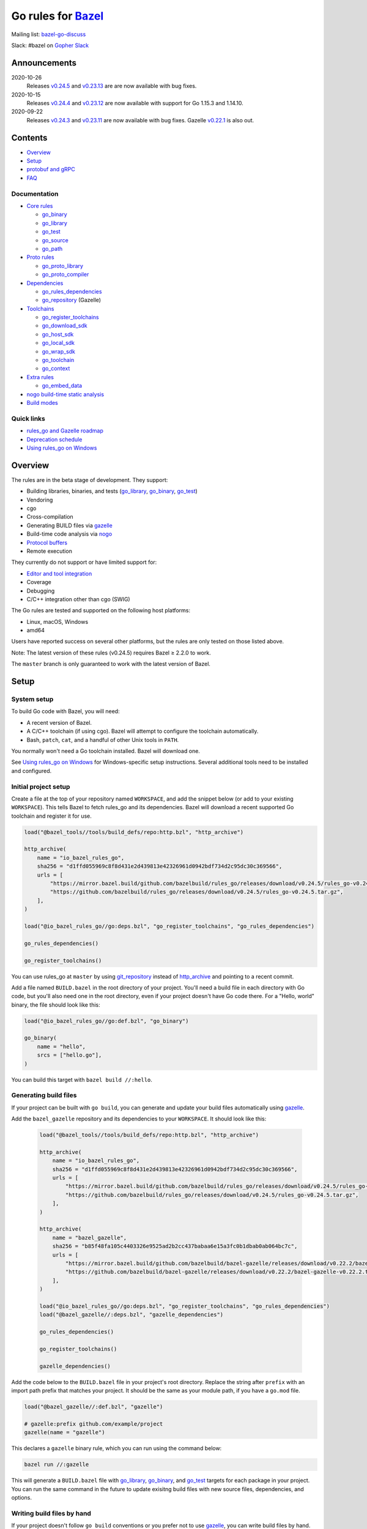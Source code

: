 Go rules for Bazel_
=====================

.. Links to external sites and pages
.. _//tests/core/cross: https://github.com/bazelbuild/rules_go/blob/master/tests/core/cross/BUILD.bazel
.. _Avoiding conflicts: proto/core.rst#avoiding-conflicts
.. _Bazel labels: https://docs.bazel.build/versions/master/build-ref.html#labels
.. _Bazel: https://bazel.build/
.. _Build modes: go/modes.rst
.. _Core rules: go/core.rst
.. _Dependencies: go/dependencies.rst
.. _Deprecation schedule: https://github.com/bazelbuild/rules_go/wiki/Deprecation-schedule
.. _Editor and tool integration: https://github.com/bazelbuild/rules_go/wiki/Editor-and-tool-integration
.. _Gopher Slack: https://invite.slack.golangbridge.org/
.. _Overriding dependencies: go/dependencies.rst#overriding-dependencies
.. _Proto dependencies: go/dependencies.rst#proto-dependencies
.. _Proto rules: proto/core.rst
.. _Protocol buffers: proto/core.rst
.. _Running Bazel Tests on Travis CI: https://kev.inburke.com/kevin/bazel-tests-on-travis-ci/
.. _Toolchains: go/toolchains.rst
.. _Using rules_go on Windows: windows.rst
.. _bazel-go-discuss: https://groups.google.com/forum/#!forum/bazel-go-discuss
.. _configuration transition: https://docs.bazel.build/versions/master/skylark/lib/transition.html
.. _gRPC dependencies: go/dependencies.rst#grpc-dependencies
.. _gazelle update-repos: https://github.com/bazelbuild/bazel-gazelle#update-repos
.. _gazelle: https://github.com/bazelbuild/bazel-gazelle
.. _github.com/bazelbuild/bazel-gazelle: https://github.com/bazelbuild/bazel-gazelle
.. _github.com/bazelbuild/rules_go/go/tools/bazel: https://pkg.go.dev/github.com/bazelbuild/rules_go/go/tools/bazel?tab=doc
.. _korfuri/bazel-travis Use Bazel with Travis CI: https://github.com/korfuri/bazel-travis
.. _nogo build-time static analysis: go/nogo.rst
.. _nogo: go/nogo.rst
.. _rules_go and Gazelle roadmap: https://github.com/bazelbuild/rules_go/wiki/Roadmap

.. Go rules
.. _go_binary: go/core.rst#go_binary
.. _go_context: go/toolchains.rst#go_context
.. _go_download_sdk: go/toolchains.rst#go_download_sdk
.. _go_embed_data: go/extras.rst#go_embed_data
.. _go_host_sdk: go/toolchains.rst#go_host_sdk
.. _go_library: go/core.rst#go_library
.. _go_local_sdk: go/toolchains.rst#go_local_sdk
.. _go_path: go/core.rst#go_path
.. _go_proto_compiler: proto/core.rst#go_proto_compiler
.. _go_proto_library: proto/core.rst#go_proto_library
.. _go_register_toolchains: go/toolchains.rst#go_register_toolchains
.. _go_repository: https://github.com/bazelbuild/bazel-gazelle/blob/master/repository.rst#go_repository
.. _go_rules_dependencies: go/dependencies.rst#go_rules_dependencies
.. _go_source: go/core.rst#go_source
.. _go_test: go/core.rst#go_test
.. _go_toolchain: go/toolchains.rst#go_toolchain
.. _go_wrap_sdk: go/toolchains.rst#go_wrap_sdk

.. External rules
.. _git_repository: https://docs.bazel.build/versions/master/repo/git.html
.. _http_archive: https://docs.bazel.build/versions/master/repo/http.html#http_archive
.. _proto_library: https://github.com/bazelbuild/rules_proto

.. Issues
.. _#265: https://github.com/bazelbuild/rules_go/issues/265
.. _#721: https://github.com/bazelbuild/rules_go/issues/721
.. _#889: https://github.com/bazelbuild/rules_go/issues/889
.. _#1199: https://github.com/bazelbuild/rules_go/issues/1199


Mailing list: `bazel-go-discuss`_

Slack: #bazel on `Gopher Slack`_

Announcements
-------------

2020-10-26
  Releases
  `v0.24.5 <https://github.com/bazelbuild/rules_go/releases/tag/v0.24.5>`_ and
  `v0.23.13 <https://github.com/bazelbuild/rules_go/releases/tag/v0.23.13>`_ are
  are now available with bug fixes.
2020-10-15
  Releases 
  `v0.24.4 <https://github.com/bazelbuild/rules_go/releases/tag/v0.24.4>`_ and
  `v0.23.12 <https://github.com/bazelbuild/rules_go/releases/tag/v0.23.12>`_ are
  now available with support for Go 1.15.3 and 1.14.10.
2020-09-22
  Releases
  `v0.24.3 <https://github.com/bazelbuild/rules_go/releases/tag/v0.24.3>`_ and
  `v0.23.11 <https://github.com/bazelbuild/rules_go/releases/tag/v0.23.11>`_
  are now available with bug fixes. Gazelle
  `v0.22.1 <https://github.com/bazelbuild/bazel-gazelle/releases/tag/v0.22.1>`_
  is also out.

Contents
--------

* `Overview`_
* `Setup`_
* `protobuf and gRPC`_
* `FAQ`_

Documentation
~~~~~~~~~~~~~

* `Core rules`_

  * `go_binary`_
  * `go_library`_
  * `go_test`_
  * `go_source`_
  * `go_path`_

* `Proto rules`_

  * `go_proto_library`_
  * `go_proto_compiler`_

* `Dependencies`_

  * `go_rules_dependencies`_
  * `go_repository`_ (Gazelle)

* `Toolchains`_

  * `go_register_toolchains`_
  * `go_download_sdk`_
  * `go_host_sdk`_
  * `go_local_sdk`_
  * `go_wrap_sdk`_
  * `go_toolchain`_
  * `go_context`_

* `Extra rules <go/extras.rst>`_

  * `go_embed_data`_

* `nogo build-time static analysis`_
* `Build modes <go/modes.rst>`_

Quick links
~~~~~~~~~~~

* `rules_go and Gazelle roadmap`_
* `Deprecation schedule`_
* `Using rules_go on Windows`_

Overview
--------

The rules are in the beta stage of development. They support:

* Building libraries, binaries, and tests (`go_library`_, `go_binary`_,
  `go_test`_)
* Vendoring
* cgo
* Cross-compilation
* Generating BUILD files via gazelle_
* Build-time code analysis via nogo_
* `Protocol buffers`_
* Remote execution

They currently do not support or have limited support for:

* `Editor and tool integration`_
* Coverage
* Debugging
* C/C++ integration other than cgo (SWIG)

The Go rules are tested and supported on the following host platforms:

* Linux, macOS, Windows
* amd64

Users have reported success on several other platforms, but the rules are
only tested on those listed above.

Note: The latest version of these rules (v0.24.5) requires Bazel ≥ 2.2.0 to work.

The ``master`` branch is only guaranteed to work with the latest version of Bazel.


Setup
-----

System setup
~~~~~~~~~~~~

To build Go code with Bazel, you will need:

* A recent version of Bazel.
* A C/C++ toolchain (if using cgo). Bazel will attempt to configure the
  toolchain automatically.
* Bash, ``patch``, ``cat``, and a handful of other Unix tools in ``PATH``.

You normally won't need a Go toolchain installed. Bazel will download one.

See `Using rules_go on Windows`_ for Windows-specific setup instructions.
Several additional tools need to be installed and configured.

Initial project setup
~~~~~~~~~~~~~~~~~~~~~

Create a file at the top of your repository named ``WORKSPACE``, and add the
snippet below (or add to your existing ``WORKSPACE``). This tells Bazel to
fetch rules_go and its dependencies. Bazel will download a recent supported
Go toolchain and register it for use.

.. code:: bzl

    load("@bazel_tools//tools/build_defs/repo:http.bzl", "http_archive")

    http_archive(
        name = "io_bazel_rules_go",
        sha256 = "d1ffd055969c8f8d431e2d439813e42326961d0942bdf734d2c95dc30c369566",
        urls = [
            "https://mirror.bazel.build/github.com/bazelbuild/rules_go/releases/download/v0.24.5/rules_go-v0.24.5.tar.gz",
            "https://github.com/bazelbuild/rules_go/releases/download/v0.24.5/rules_go-v0.24.5.tar.gz",
        ],
    )

    load("@io_bazel_rules_go//go:deps.bzl", "go_register_toolchains", "go_rules_dependencies")

    go_rules_dependencies()

    go_register_toolchains()

You can use rules_go at ``master`` by using `git_repository`_ instead of
`http_archive`_ and pointing to a recent commit.

Add a file named ``BUILD.bazel`` in the root directory of your project.
You'll need a build file in each directory with Go code, but you'll also need
one in the root directory, even if your project doesn't have Go code there.
For a "Hello, world" binary, the file should look like this:

.. code:: bzl

    load("@io_bazel_rules_go//go:def.bzl", "go_binary")

    go_binary(
        name = "hello",
        srcs = ["hello.go"],
    )

You can build this target with ``bazel build //:hello``.

Generating build files
~~~~~~~~~~~~~~~~~~~~~~

If your project can be built with ``go build``, you can generate and update your
build files automatically using gazelle_.

Add the ``bazel_gazelle`` repository and its dependencies to your
``WORKSPACE``. It should look like this:

  .. code:: bzl

    load("@bazel_tools//tools/build_defs/repo:http.bzl", "http_archive")

    http_archive(
        name = "io_bazel_rules_go",
        sha256 = "d1ffd055969c8f8d431e2d439813e42326961d0942bdf734d2c95dc30c369566",
        urls = [
            "https://mirror.bazel.build/github.com/bazelbuild/rules_go/releases/download/v0.24.5/rules_go-v0.24.5.tar.gz",
            "https://github.com/bazelbuild/rules_go/releases/download/v0.24.5/rules_go-v0.24.5.tar.gz",
        ],
    )

    http_archive(
        name = "bazel_gazelle",
        sha256 = "b85f48fa105c4403326e9525ad2b2cc437babaa6e15a3fc0b1dbab0ab064bc7c",
        urls = [
            "https://mirror.bazel.build/github.com/bazelbuild/bazel-gazelle/releases/download/v0.22.2/bazel-gazelle-v0.22.2.tar.gz",
            "https://github.com/bazelbuild/bazel-gazelle/releases/download/v0.22.2/bazel-gazelle-v0.22.2.tar.gz",
        ],
    )

    load("@io_bazel_rules_go//go:deps.bzl", "go_register_toolchains", "go_rules_dependencies")
    load("@bazel_gazelle//:deps.bzl", "gazelle_dependencies")

    go_rules_dependencies()

    go_register_toolchains()

    gazelle_dependencies()

Add the code below to the ``BUILD.bazel`` file in your project's root directory.
Replace the string after ``prefix`` with an import path prefix that matches your
project. It should be the same as your module path, if you have a ``go.mod``
file.

.. code:: bzl

    load("@bazel_gazelle//:def.bzl", "gazelle")

    # gazelle:prefix github.com/example/project
    gazelle(name = "gazelle")

This declares a ``gazelle`` binary rule, which you can run using the command
below:

.. code:: bash

    bazel run //:gazelle

This will generate a ``BUILD.bazel`` file with `go_library`_, `go_binary`_, and
`go_test`_ targets for each package in your project. You can run the same
command in the future to update exisitng build files with new source files,
dependencies, and options.

Writing build files by hand
~~~~~~~~~~~~~~~~~~~~~~~~~~~

If your project doesn't follow ``go build`` conventions or you prefer not to use
gazelle_, you can write build files by hand.

In each directory that contains Go code, create a file named ``BUILD.bazel``
Add a ``load`` statement at the top of the file for the rules you use.

.. code:: bzl

    load("@io_bazel_rules_go//go:def.bzl", "go_binary", "go_library", "go_test")

For each library, add a `go_library`_ rule like the one below.  Source files are
listed in the ``srcs`` attribute. Imported packages outside the standard library
are listed in the ``deps`` attribute using `Bazel labels`_ that refer to
corresponding `go_library`_ rules. The library's import path must be specified
with the ``importpath`` attribute.

.. code:: bzl

    go_library(
        name = "go_default_library",
        srcs = [
            "a.go",
            "b.go",
        ],
        importpath = "github.com/example/project/foo",
        deps = [
            "//tools:go_default_library",
            "@org_golang_x_utils//stuff:go_default_library",
        ],
        visibility = ["//visibility:public"],
    )

For tests, add a `go_test`_ rule like the one below. The library being tested
should be listed in an ``embed`` attribute.

.. code:: bzl

    go_test(
        name = "go_default_test",
        srcs = [
            "a_test.go",
            "b_test.go",
        ],
        embed = [":go_default_library"],
        deps = [
            "//testtools:go_default_library",
            "@org_golang_x_utils//morestuff:go_default_library",
        ],
    )

For binaries, add a `go_binary`_ rule like the one below.

.. code:: bzl

    go_binary(
        name = "foo",
        srcs = ["main.go"],
    )

Adding external repositories
~~~~~~~~~~~~~~~~~~~~~~~~~~~~

For each Go repository, add a `go_repository`_ rule to ``WORKSPACE`` like the
one below.  This rule comes from the Gazelle repository, so you will need to
load it. `gazelle update-repos`_ can generate or update these rules
automatically from a go.mod or Gopkg.lock file.

.. code:: bzl

    load("@bazel_tools//tools/build_defs/repo:http.bzl", "http_archive")

    # Download the Go rules.
    http_archive(
        name = "io_bazel_rules_go",
        sha256 = "d1ffd055969c8f8d431e2d439813e42326961d0942bdf734d2c95dc30c369566",
        urls = [
            "https://mirror.bazel.build/github.com/bazelbuild/rules_go/releases/download/v0.24.5/rules_go-v0.24.5.tar.gz",
            "https://github.com/bazelbuild/rules_go/releases/download/v0.24.5/rules_go-v0.24.5.tar.gz",
        ],
    )

    # Download Gazelle.
    http_archive(
        name = "bazel_gazelle",
        sha256 = "b85f48fa105c4403326e9525ad2b2cc437babaa6e15a3fc0b1dbab0ab064bc7c",
        urls = [
            "https://mirror.bazel.build/github.com/bazelbuild/bazel-gazelle/releases/download/v0.22.2/bazel-gazelle-v0.22.2.tar.gz",
            "https://github.com/bazelbuild/bazel-gazelle/releases/download/v0.22.2/bazel-gazelle-v0.22.2.tar.gz",
        ],
    )

    # Load macros and repository rules.
    load("@io_bazel_rules_go//go:deps.bzl", "go_register_toolchains", "go_rules_dependencies")
    load("@bazel_gazelle//:deps.bzl", "gazelle_dependencies", "go_repository")

    # Declare Go direct dependencies.
    go_repository(
        name = "org_golang_x_net",
        importpath = "golang.org/x/net",
        sum = "h1:zK/HqS5bZxDptfPJNq8v7vJfXtkU7r9TLIoSr1bXaP4=",
        version = "v0.0.0-20200813134508-3edf25e44fcc",
    )

    # Declare indirect dependencies and register toolchains.
    go_rules_dependencies()

    go_register_toolchains()

    gazelle_dependencies()


protobuf and gRPC
-----------------

To generate code from protocol buffers, you'll need to add a dependency on
``com_google_protobuf`` to your ``WORKSPACE``.

.. code:: bzl

    load("@bazel_tools//tools/build_defs/repo:http.bzl", "http_archive")

    http_archive(
        name = "com_google_protobuf",
        sha256 = "9748c0d90e54ea09e5e75fb7fac16edce15d2028d4356f32211cfa3c0e956564",
        strip_prefix = "protobuf-3.11.4",
        urls = ["https://github.com/protocolbuffers/protobuf/archive/v3.11.4.zip"],
    )

    load("@com_google_protobuf//:protobuf_deps.bzl", "protobuf_deps")

    protobuf_deps()

You'll need a C/C++ toolchain registered for the execution platform (the
platform where Bazel runs actions) to build protoc.

The `proto_library`_ rule is provided by the ``rules_proto`` repository.
``protoc-gen-go``, the Go proto compiler plugin, is provided by the
``com_github_golang_protobuf`` repository. Both are declared by
`go_rules_dependencies`_. You won't need to declare an explicit dependency
unless you specifically want to use a different version. See `Overriding
dependencies`_ for instructions on using a different version.

gRPC dependencies are not declared by default (there are too many). You can
declare them in WORKSPACE using `go_repository`_. You may want to use
`gazelle update-repos`_ to import them from ``go.mod``.

See `Proto dependencies`_, `gRPC dependencies`_ for more information. See also
`Avoiding conflicts`_.

Once all dependencies have been registered, you can declare `proto_library`_
and `go_proto_library`_ rules to generate and compile Go code from .proto
files.

.. code:: bzl

    load("@rules_proto//proto:defs.bzl", "proto_library")
    load("@io_bazel_rules_go//proto:def.bzl", "go_proto_library")

    proto_library(
        name = "foo_proto",
        srcs = ["foo.proto"],
        deps = ["//bar:bar_proto"],
        visibility = ["//visibility:public"],
    )

    go_proto_library(
        name = "foo_go_proto",
        importpath = "github.com/example/protos/foo_proto",
        proto = ":foo_proto",
        visibility = ["//visibility:public"],
    )

A ``go_proto_library`` target may be imported and depended on like a normal
``go_library``.

Note that recent versions of rules_go support both APIv1
(``github.com/golang/protobuf``) and APIv2 (``google.golang.org/protobuf``).
By default, code is generated with
``github.com/golang/protobuf/cmd/protoc-gen-gen`` for compatibility with both
interfaces. Client code may import use either runtime library or both.

FAQ
---

**Go**

* `Can I still use the go command?`_
* `Does this work with Go modules?`_
* `What's up with the go_default_library name?`_
* `How do I cross-compile?`_
* `How do I access testdata?`_
* `How do I access go_binary executables from go_test?`_

**Protocol buffers**

* `How do I avoid conflicts with protocol buffers?`_
* `Can I use a vendored gRPC with go_proto_library?`_

**Dependencies and testing**

* `How do I use different versions of dependencies?`_
* `How do I run Bazel on Travis CI?`_
* `How do I test a beta version of the Go SDK?`_

Can I still use the go command?
~~~~~~~~~~~~~~~~~~~~~~~~~~~~~~~

Yes, but not directly.

rules_go invokes the Go compiler and linker directly, based on the targets
described with `go_binary`_ and other rules. Bazel and rules_go together
fill the same role as the ``go`` command, so it's not necessary to use the
``go`` command in a Bazel workspace.

That said, it's usually still a good idea to follow conventions required by
the ``go`` command (e.g., one package per directory, package paths match
directory paths). Tools that aren't compatible with Bazel will still work,
and your project can be depended on by non-Bazel projects.

Does this work with Go modules?
~~~~~~~~~~~~~~~~~~~~~~~~~~~~~~~

Yes, but not directly. Bazel ignores ``go.mod`` files, and all package
dependencies must be expressed through ``deps`` attributes in targets
described with `go_library`_ and other rules.

You can download a Go module at a specific version as an external repository
using `go_repository`_, a workspace rule provided by gazelle_. This will also
generate build files using gazelle_.

You can import `go_repository`_ rules from a ``go.mod`` file using
`gazelle update-repos`_.

What's up with the go_default_library name?
~~~~~~~~~~~~~~~~~~~~~~~~~~~~~~~~~~~~~~~~~~~

This was used to keep import paths consistent in libraries that can be built
with ``go build`` before the ``importpath`` attribute was available.

In order to compile and link correctly, rules_go must know the Go import path
(the string by which a package can be imported) for each library. This is now
set explicitly with the ``importpath`` attribute. Before that attribute existed,
the import path was inferred by concatenating a string from a special
``go_prefix`` rule and the library's package and label name. For example, if
``go_prefix`` was ``github.com/example/project``, for a library
``//foo/bar:bar``, rules_go would infer the import path as
``github.com/example/project/foo/bar/bar``. The stutter at the end is
incompatible with ``go build``, so if the label name was ``go_default_library``,
the import path would not include it. So for the library
``//foo/bar:go_default_library``, the import path would be
``github.com/example/project/foo/bar``.

Since ``go_prefix`` was removed and the ``importpath`` attribute became
mandatory (see `#721`_), the ``go_default_library`` name no longer serves any
purpose. We may decide to stop using it in the future (see `#265`_).

How do I cross-compile?
~~~~~~~~~~~~~~~~~~~~~~~

You can cross-compile by setting the ``--platforms`` flag on the command line.
For example:

.. code::

  $ bazel build --platforms=@io_bazel_rules_go//go/toolchain:linux_amd64 //cmd

By default, cgo is disabled when cross-compiling. To cross-compile with cgo,
add a ``_cgo`` suffix to the target platform. You must register a
cross-compiling C/C++ toolchain with Bazel for this to work.

.. code::

  $ bazel build --platforms=@io_bazel_rules_go//go/toolchain:linux_amd64_cgo //cmd

Platform-specific sources with build tags or filename suffixes are filtered
automatically at compile time. You can selectively include platform-specific
dependencies with ``select`` expressions (Gazelle does this automatically).

.. code:: bzl

  go_library(
      name = "go_default_library",
      srcs = [
          "foo_linux.go",
          "foo_windows.go",
      ],
      deps = select({
          "@io_bazel_rules_go//go/platform:linux_amd64": [
              "//bar_linux:go_default_library",
          ],
          "@io_bazel_rules_go//go/platform:windows_amd64": [
              "//bar_windows:go_default_library",
          ],
          "//conditions:default": [],
      }),
  )

To build a specific `go_binary`_ or `go_test`_ target for a target platform,
set the ``goos`` and ``goarch`` attributes on that rule. This is useful for
producing multiple binaries for different platforms in a single build.
You can equivalently depend on a `go_binary`_ or `go_test`_ rule through
a Bazel `configuration transition`_ on ``//command_line_option:platforms``
(there are problems with this approach prior to rules_go 0.23.0).

How do I access testdata?
~~~~~~~~~~~~~~~~~~~~~~~~~

Bazel executes tests in a sandbox, which means tests don't automatically have
access to files. You must include test files using the ``data`` attribute.
For example, if you want to include everything in the ``testdata`` directory:

.. code:: bzl

  go_test(
      name = "go_default_test",
      srcs = ["foo_test.go"],
      data = glob(["testdata/**"]),
      importpath = "github.com/example/project/foo",
  )

By default, tests are run in the directory of the build file that defined them.
Note that this follows the Go testing convention, not the Bazel convention
followed by other languages, which run in the repository root. This means
that you can access test files using relative paths. You can change the test
directory using the ``rundir`` attribute. See go_test_.

Gazelle will automatically add a ``data`` attribute like the one above if you
have a ``testdata`` directory *unless* it contains buildable .go files or
build files, in which case, ``testdata`` is treated as a normal package.

Note that on Windows, data files are not directly available to tests, since test
data files rely on symbolic links, and by default, Windows doesn't let
unprivileged users create symbolic links. You can use the
`github.com/bazelbuild/rules_go/go/tools/bazel`_ library to access data files.

How do I access go_binary executables from go_test?
~~~~~~~~~~~~~~~~~~~~~~~~~~~~~~~~~~~~~~~~~~~~~~~~~~~

The location where ``go_binary`` writes its executable file is not stable across
rules_go versions and should not be depended upon. The parent directory includes
some configuration data in its name. This prevents Bazel's cache from being
poisoned when the same binary is built in different configurations. The binary
basename may also be platform-dependent: on Windows, we add an .exe extension.

To depend on an executable in a ``go_test`` rule, reference the executable
in the ``data`` attribute (to make it visible), then expand the location
in ``args``. The real location will be passed to the test on the command line.
For example:

.. code:: bzl

  go_binary(
      name = "cmd",
      srcs = ["cmd.go"],
  )

  go_test(
      name = "cmd_test",
      srcs = ["cmd_test.go"],
      args = ["$(location :cmd)"],
      data = [":cmd"],
  )

See `//tests/core/cross`_ for a full example of a test that
accesses a binary.

Alternatively, you can set the ``out`` attribute of `go_binary`_ to a specific
filename. Note that when ``out`` is set, the binary won't be cached when
changing configurations.

.. code:: bzl

  go_binary(
      name = "cmd",
      srcs = ["cmd.go"],
      out = "cmd",
  )

  go_test(
      name = "cmd_test",
      srcs = ["cmd_test.go"],
      data = [":cmd"],
  )

How do I avoid conflicts with protocol buffers?
~~~~~~~~~~~~~~~~~~~~~~~~~~~~~~~~~~~~~~~~~~~~~~~

See `Avoiding conflicts`_ in the proto documentation.

Can I use a vendored gRPC with go_proto_library?
~~~~~~~~~~~~~~~~~~~~~~~~~~~~~~~~~~~~~~~~~~~~~~~~

This is not supported. When using `go_proto_library`_ with the
``@io_bazel_rules_go//proto:go_grpc`` compiler, an implicit dependency is added
on ``@org_golang_google_grpc//:go_default_library``. If you link another copy of
the same package from ``//vendor/google.golang.org/grpc:go_default_library``
or anywhere else, you may experience conflicts at compile or run-time.

If you're using Gazelle with proto rule generation enabled, imports of
``google.golang.org/grpc`` will be automatically resolved to
``@org_golang_google_grpc//:go_default_library`` to avoid conflicts. The
vendored gRPC should be ignored in this case.

If you specifically need to use a vendored gRPC package, it's best to avoid
using ``go_proto_library`` altogether. You can check in pre-generated .pb.go
files and build them with ``go_library`` rules. Gazelle will generate these
rules when proto rule generation is disabled (add ``# gazelle:proto
disable_global`` to your root build file).

How do I use different versions of dependencies?
~~~~~~~~~~~~~~~~~~~~~~~~~~~~~~~~~~~~~~~~~~~~~~~~

See `Overriding dependencies`_ for instructions on overriding repositories
declared in `go_rules_dependencies`_.


How do I run Bazel on Travis CI?
~~~~~~~~~~~~~~~~~~~~~~~~~~~~~~~~

References:

* `Running Bazel Tests on Travis CI`_ by Kevin Burke
* `korfuri/bazel-travis Use Bazel with Travis CI`_

In order to run Bazel tests on Travis CI, you'll need to install Bazel in the
``before_install`` script. See our configuration file linked above.

You'll want to run Bazel with a number of flags to prevent it from consuming
a huge amount of memory in the test environment.

* ``--host_jvm_args=-Xmx500m --host_jvm_args=-Xms500m``: Set the maximum and
  initial JVM heap size. Keeping the same means the JVM won't spend time
  growing the heap. The choice of heap size is somewhat arbitrary; other
  configuration files recommend limits as high as 2500m. Higher values mean
  a faster build, but higher risk of OOM kill.
* ``--bazelrc=.test-bazelrc``: Use a Bazel configuration file specific to
  Travis CI. You can put most of the remaining options in here.
* ``build --spawn_strategy=standalone --genrule_strategy=standalone``: Disable
  sandboxing for the build. Sandboxing may fail inside of Travis's containers
  because the ``mount`` system call is not permitted.
* ``test --test_strategy=standalone``: Disable sandboxing for tests as well.
* ``--local_resources=1536,1.5,0.5``: Set Bazel limits on available RAM in MB,
  available cores for compute, and available cores for I/O. Higher values
  mean a faster build, but higher contention and risk of OOM kill.
* ``--noshow_progress``: Suppress progress messages in output for cleaner logs.
* ``--verbose_failures``: Get more detailed failure messages.
* ``--test_output=errors``: Show test stderr in the Travis log. Normally,
  test output is written log files which Travis does not save or report.

Downloads on Travis are relatively slow (the network is heavily
contended), so you'll want to minimize the amount of network I/O in
your build. Downloading Bazel and a Go SDK is a huge part of that. To
avoid downloading a Go SDK, you may request a container with a
preinstalled version of Go in your ``.travis.yml`` file, then call
``go_register_toolchains(go_version = "host")`` in a Travis-specific
``WORKSPACE`` file.

You may be tempted to put Bazel's cache in your Travis cache. Although this
can speed up your build significantly, Travis stores its cache on Amazon, and
it takes a very long time to transfer. Clean builds seem faster in practice.

How do I test a beta version of the Go SDK?
~~~~~~~~~~~~~~~~~~~~~~~~~~~~~~~~~~~~~~~~~~~

rules_go only supports official releases of the Go SDK. However, we do have
an easy way for developers to try out beta releases.

In your WORKSPACE file, add a call `go_download_sdk`_ like the one below. This
must be named ``go_sdk``, and it must come *before* the call to
`go_register_toolchains`_.

.. code:: bzl

  load("@io_bazel_rules_go//go:deps.bzl",
      "go_download_sdk",
      "go_register_toolchains",
      "go_rules_dependencies",
  )

  go_rules_dependencies()

  go_download_sdk(
      name = "go_sdk",
      sdks = {
          "darwin_amd64": ("go1.10beta1.darwin-amd64.tar.gz", "8c2a4743359f4b14bcfaf27f12567e3cbfafc809ed5825a2238c0ba45db3a8b4"),
          "linux_amd64":  ("go1.10beta1.linux-amd64.tar.gz", "ec7a10b5bf147a8e06cf64e27384ff3c6d065c74ebd8fdd31f572714f74a1055"),
      },
  )

  go_register_toolchains()
